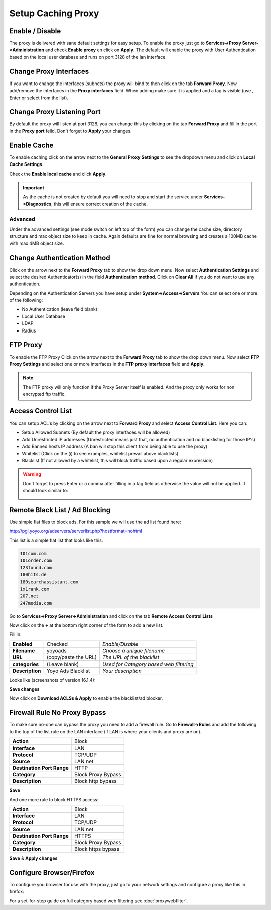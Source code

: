 ===================
Setup Caching Proxy
===================

.. image:: images/proxy_basics.png
    :width: 100%

----------------
Enable / Disable
----------------
The proxy is delivered with sane default settings for easy setup.
To enable the proxy just go to **Services->Proxy Server->Administration** and
check **Enable proxy** en click on **Apply**. The default will enable the proxy
with User Authentication based on the local user database and runs on port 3128
of the lan interface.

-----------------------
Change Proxy Interfaces
-----------------------
If you want to change the interfaces (subnets) the proxy will bind to then click
on the tab **Forward Proxy**. Now add/remove the interfaces in the **Proxy interfaces**
field. When adding make sure it is applied and a tag is visible (use , Enter or
select from the list).

---------------------------
Change Proxy Listening Port
---------------------------
By default the proxy will listen at port 3128, you can change this by clicking
on the tab **Forward Proxy** and fill in the port in the **Proxy port** feild.
Don't forget to **Apply** your changes.

------------
Enable Cache
------------
To enable caching click on the arrow next to the **General Proxy Settings** to
see the dropdown menu and click on **Local Cache Settings**.

.. image:: images/proxy_cache.png
    :width: 100%

Check the **Enable local cache** and click **Apply**.

.. Important::

  As the cache is not created by default you will need to stop and start the service
  under **Services->Diagnostics**, this will ensure correct creation of the cache.

Advanced
--------
Under the advanced settings (see mode switch on left top of the form) you can
change the cache size, directory structure and max object size to keep in cache.
Again defaults are fine for normal browsing and creates a 100MB cache with max 4MB
object size.


----------------------------
Change Authentication Method
----------------------------
Click on the arrow next to the **Forward Proxy** tab to show the drop down menu.
Now select **Authentication Settings** and select the desired Authenticator(s) in
the field **Authentication method**. Click on **Clear All** if you do not want to
use any authentication.

Depending on the Authentication Servers you have setup under **System->Access->Servers**
You can select one or more of the following:

* No Authentication (leave field blank)
* Local User Database
* LDAP
* Radius

---------
FTP Proxy
---------
To enable the FTP Proxy Click on the arrow next to the **Forward Proxy** tab to
show the drop down menu. Now select **FTP Proxy Settings** and select one or more
interfaces in the **FTP proxy interfaces** field and **Apply**.

.. Note::
    The FTP proxy will only function if the Proxy Server itself is enabled.
    And the proxy only works for non encrypted ftp traffic.

-------------------
Access Control List
-------------------
You can setup ACL's by clicking on the arrow next to **Forward Proxy**  and select
**Access Control List**. Here you can:

* Setup Allowed Subnets (By default the proxy interfaces will be allowed)
* Add Unrestricted IP addresses (Unrestricted means just that, no authentication and no blacklisting for those IP's)
* Add Banned hosts IP address (A ban will stop this client from being able to use the proxy)
* Whitelist (Click on the (i) to see examples, whitelist prevail above blacklists)
* Blacklist (If not allowed by a whitelist, this will block traffic based upon a regular expression)

.. Warning::
    Don't forget to press Enter or a comma after filling in a tag field as otherwise
    the value will not be applied. It should look similar to:

    .. image:: images/proxy_tag.png

-------------------------------
Remote Black List / Ad Blocking
-------------------------------
Use simple flat files to block ads.
For this sample we will use the ad list found here:

http://pgl.yoyo.org/adservers/serverlist.php?hostformat=nohtml

This list is a simple flat list that looks like this:

.. code-block:: guess

    101com.com
    101order.com
    123found.com
    180hits.de
    180searchassistant.com
    1x1rank.com
    207.net
    247media.com

Go to **Services->Proxy Server->Administration** and click on the tab **Remote
Access Control Lists**

Now click on the **+** at the bottom right corner of the form to add a new list.

Fill in:

================= ======================= ===========================================
 **Enabled**       Checked                 *Enable/Disable*
 **Filename**      yoyoads                 *Choose a unique filename*
 **URL**           (copy/paste the URL)    *The URL of the blacklist*
 **categories**    (Leave blank)           *Used for Category based web filtering*
 **Description**   Yoyo Ads Blacklist      *Your description*
================= ======================= ===========================================

Looks like (screenshots of version 16.1.4):

.. image:: images/proxy_blacklist.png
    :width: 100%

**Save changes**

Now click on **Download ACLSs & Apply** to enable the blacklist/ad blocker.

-----------------------------
Firewall Rule No Proxy Bypass
-----------------------------
To make sure no-one can bypass the proxy you need to add a firewall rule.
Go to **Firewall->Rules** and add the following to the top of the list rule on the
LAN interface (if LAN is where your clients and proxy are on).

============================ =====================
 **Action**                   Block
 **Interface**                LAN
 **Protocol**                 TCP/UDP
 **Source**                   LAN net
 **Destination Port Range**   HTTP
 **Category**                 Block Proxy Bypass
 **Description**              Block http bypass
============================ =====================

**Save**

And one more rule to block HTTPS access:

============================ =====================
 **Action**                   Block
 **Interface**                LAN
 **Protocol**                 TCP/UDP
 **Source**                   LAN net
 **Destination Port Range**   HTTPS
 **Category**                 Block Proxy Bypass
 **Description**              Block https bypass
============================ =====================

**Save** & **Apply changes**

.. image:: images/proxy_firewall.png
    :width: 100%

-------------------------
Configure Browser/Firefox
-------------------------
To configure you browser for use with the proxy, just go to your network settings
and configure a proxy like this in firefox:

.. image:: images/proxy_firefox.png
    :width: 100%


For a set-for-step guide on full category based web filtering see :doc:`proxywebfilter`.
